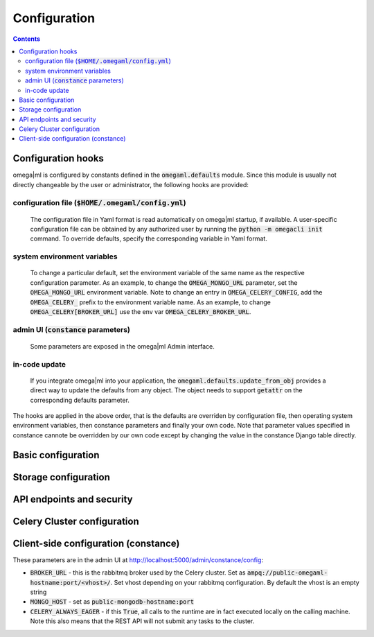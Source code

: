 Configuration
=============

.. contents::

Configuration hooks
-------------------

omega|ml is configured by constants defined in the :code:`omegaml.defaults` module.
Since this module is usually not directly changeable by the user or
administrator, the following hooks are provided:

configuration file (:code:`$HOME/.omegaml/config.yml`)
++++++++++++++++++

  The configuration file in Yaml format is read automatically on omega|ml
  startup, if available. A user-specific configuration file can be obtained by
  any authorized user by running the :code:`python -m omegacli init` command.
  To override defaults, specify the corresponding variable in Yaml format.
 
system environment variables
++++++++++++++++++++++++++++

  To change a particular default, set the environment variable of the same
  name as the respective configuration parameter. As an example, to change
  the :code:`OMEGA_MONGO_URL` parameter, set the :code:`OMEGA_MONGO_URL` 
  environment variable. Note to change an entry in :code:`OMEGA_CELERY_CONFIG`,
  add the :code:`OMEGA_CELERY_` prefix to the environment variable name. As
  an example, to change :code:`OMEGA_CELERY[BROKER_URL]` use the env var
  :code:`OMEGA_CELERY_BROKER_URL`.
  
admin UI (:code:`constance` parameters) 
++++++++

  Some parameters are exposed in the omega|ml Admin interface.   
  
in-code update
++++++++++++++

  If you integrate omega|ml into your application, the 
  :code:`omegaml.defaults.update_from_obj` provides a direct way to update
  the defaults from any object. The object needs to support :code:`getattr` 
  on the corresponding defaults parameter.
  
The hooks are applied in the above order, that is the defaults are overriden
by configuration file, then operating system environment variables, then
constance parameters and finally your own code. Note that parameter values
specified in constance cannote be overridden by our own code except by changing
the value in the constance Django table directly.
      

Basic configuration
--------------------

.. autodata:: omegaml.defaults.OMEGA_TMP
   :annotation:
       
   Defaults to :code:`/tmp`
       
.. autodata:: omegaml.defaults.OMEGA_MONGO_URL
   :annotation:
   
   Format :code:`mongodb://user:password@host:port/database`

.. autodata:: omegaml.defaults.OMEGA_MONGO_COLLECTION


Storage configuration
---------------------

.. autodata:: omegaml.defaults.OMEGA_STORE_BACKENDS

   Dictionary of pairs :code:`{ 'kind': class }`, where
   *kind* is the Metadata.kind of the stored object, and 
   class is the python loadable name of the class that implements 
   handling of this kind. The storage backends listed in this variable are 
   automatically loaded.  

.. autodata:: omegaml.defaults.OMEGA_STORE_MIXINS

   List of storage mixin classes. The mixins listed here are automatically
   applied to each :code:`OmegaStore` instance.

   
API endpoints and security
--------------------------

.. autodata:: omegaml.defaults.OMEGA_USERID

   The Userid is assigned to the user upon signup.

.. autodata:: omegaml.defaults.OMEGA_APIKEY

   The Apikey is assigned to the user upon signup.

.. autodata:: omegaml.defaults.OMEGA_RESTAPI_URL

   The URL for the REST API. This is required by the runtime to retrieve 
   the configuration settings for a user.  
 

Celery Cluster configuration
----------------------------

.. autodata:: omegaml.defaults.OMEGA_BROKER

.. autodata:: omegaml.defaults.OMEGA_RESULT_BACKEND

.. autodata:: omegaml.defaults.OMEGA_CELERY_CONFIG 

   This is used by omemgal to configure the celery application. Note
   that the configuration must be the same for both client and cluster
   worker.


Client-side configuration (constance) 
-------------------------------------

These parameters are in the admin UI at 
http://localhost:5000/admin/constance/config:

* :code:`BROKER_URL` - this is the rabbitmq broker used by the Celery cluster.
  Set as :code:`ampq://public-omegaml-hostname:port/<vhost>/`.
  Set vhost depending on your rabbitmq configuration. By default the vhost 
  is an empty string
     
* :code:`MONGO_HOST` - set as :code:`public-mongodb-hostname:port` 

* :code:`CELERY_ALWAYS_EAGER` - if this :code:`True`, all calls to the
  runtime are in fact executed locally on the calling machine. Note this
  also means that the REST API will not submit any tasks to the cluster. 